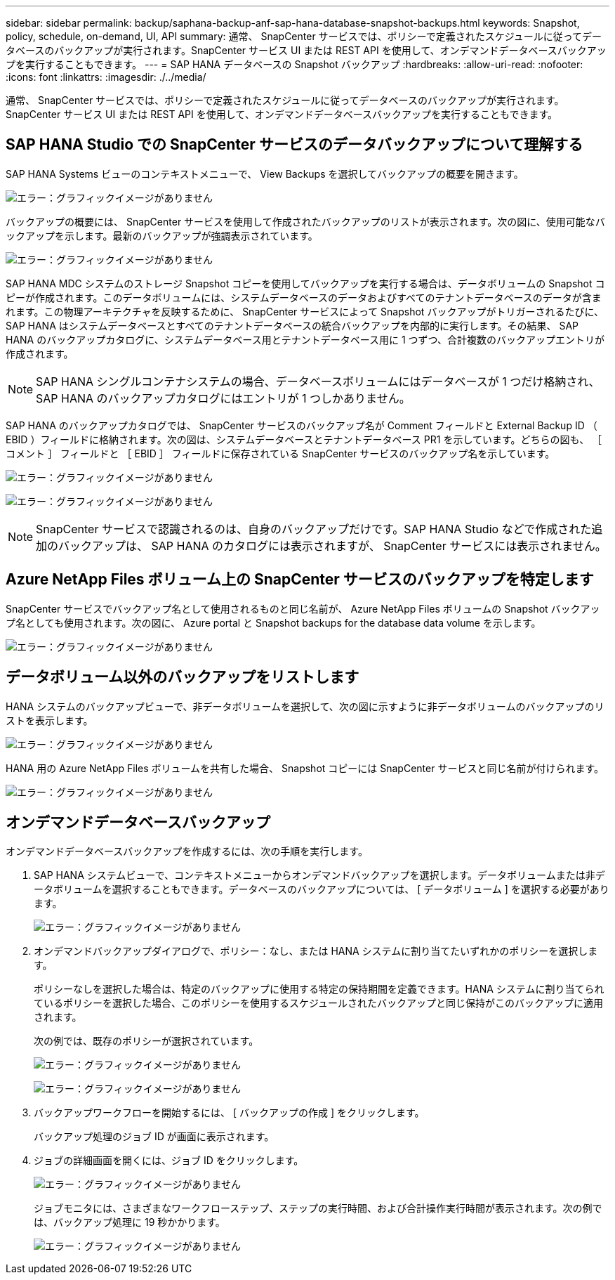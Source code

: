 ---
sidebar: sidebar 
permalink: backup/saphana-backup-anf-sap-hana-database-snapshot-backups.html 
keywords: Snapshot, policy, schedule, on-demand, UI, API 
summary: 通常、 SnapCenter サービスでは、ポリシーで定義されたスケジュールに従ってデータベースのバックアップが実行されます。SnapCenter サービス UI または REST API を使用して、オンデマンドデータベースバックアップを実行することもできます。 
---
= SAP HANA データベースの Snapshot バックアップ
:hardbreaks:
:allow-uri-read: 
:nofooter: 
:icons: font
:linkattrs: 
:imagesdir: ./../media/


[role="lead"]
通常、 SnapCenter サービスでは、ポリシーで定義されたスケジュールに従ってデータベースのバックアップが実行されます。SnapCenter サービス UI または REST API を使用して、オンデマンドデータベースバックアップを実行することもできます。



== SAP HANA Studio での SnapCenter サービスのデータバックアップについて理解する

SAP HANA Systems ビューのコンテキストメニューで、 View Backups を選択してバックアップの概要を開きます。

image:saphana-backup-anf-image46.png["エラー：グラフィックイメージがありません"]

バックアップの概要には、 SnapCenter サービスを使用して作成されたバックアップのリストが表示されます。次の図に、使用可能なバックアップを示します。最新のバックアップが強調表示されています。

image:saphana-backup-anf-image47.png["エラー：グラフィックイメージがありません"]

SAP HANA MDC システムのストレージ Snapshot コピーを使用してバックアップを実行する場合は、データボリュームの Snapshot コピーが作成されます。このデータボリュームには、システムデータベースのデータおよびすべてのテナントデータベースのデータが含まれます。この物理アーキテクチャを反映するために、 SnapCenter サービスによって Snapshot バックアップがトリガーされるたびに、 SAP HANA はシステムデータベースとすべてのテナントデータベースの統合バックアップを内部的に実行します。その結果、 SAP HANA のバックアップカタログに、システムデータベース用とテナントデータベース用に 1 つずつ、合計複数のバックアップエントリが作成されます。


NOTE: SAP HANA シングルコンテナシステムの場合、データベースボリュームにはデータベースが 1 つだけ格納され、 SAP HANA のバックアップカタログにはエントリが 1 つしかありません。

SAP HANA のバックアップカタログでは、 SnapCenter サービスのバックアップ名が Comment フィールドと External Backup ID （ EBID ）フィールドに格納されます。次の図は、システムデータベースとテナントデータベース PR1 を示しています。どちらの図も、 ［ コメント ］ フィールドと ［ EBID ］ フィールドに保存されている SnapCenter サービスのバックアップ名を示しています。

image:saphana-backup-anf-image48.png["エラー：グラフィックイメージがありません"]

image:saphana-backup-anf-image49.png["エラー：グラフィックイメージがありません"]


NOTE: SnapCenter サービスで認識されるのは、自身のバックアップだけです。SAP HANA Studio などで作成された追加のバックアップは、 SAP HANA のカタログには表示されますが、 SnapCenter サービスには表示されません。



== Azure NetApp Files ボリューム上の SnapCenter サービスのバックアップを特定します

SnapCenter サービスでバックアップ名として使用されるものと同じ名前が、 Azure NetApp Files ボリュームの Snapshot バックアップ名としても使用されます。次の図に、 Azure portal と Snapshot backups for the database data volume を示します。

image:saphana-backup-anf-image50.png["エラー：グラフィックイメージがありません"]



== データボリューム以外のバックアップをリストします

HANA システムのバックアップビューで、非データボリュームを選択して、次の図に示すように非データボリュームのバックアップのリストを表示します。

image:saphana-backup-anf-image51.png["エラー：グラフィックイメージがありません"]

HANA 用の Azure NetApp Files ボリュームを共有した場合、 Snapshot コピーには SnapCenter サービスと同じ名前が付けられます。

image:saphana-backup-anf-image52.png["エラー：グラフィックイメージがありません"]



== オンデマンドデータベースバックアップ

オンデマンドデータベースバックアップを作成するには、次の手順を実行します。

. SAP HANA システムビューで、コンテキストメニューからオンデマンドバックアップを選択します。データボリュームまたは非データボリュームを選択することもできます。データベースのバックアップについては、 [ データボリューム ] を選択する必要があります。
+
image:saphana-backup-anf-image53.png["エラー：グラフィックイメージがありません"]

. オンデマンドバックアップダイアログで、ポリシー：なし、または HANA システムに割り当てたいずれかのポリシーを選択します。
+
ポリシーなしを選択した場合は、特定のバックアップに使用する特定の保持期間を定義できます。HANA システムに割り当てられているポリシーを選択した場合、このポリシーを使用するスケジュールされたバックアップと同じ保持がこのバックアップに適用されます。

+
次の例では、既存のポリシーが選択されています。

+
image:saphana-backup-anf-image54.png["エラー：グラフィックイメージがありません"]

+
image:saphana-backup-anf-image55.png["エラー：グラフィックイメージがありません"]

. バックアップワークフローを開始するには、 [ バックアップの作成 ] をクリックします。
+
バックアップ処理のジョブ ID が画面に表示されます。

. ジョブの詳細画面を開くには、ジョブ ID をクリックします。
+
image:saphana-backup-anf-image56.png["エラー：グラフィックイメージがありません"]

+
ジョブモニタには、さまざまなワークフローステップ、ステップの実行時間、および合計操作実行時間が表示されます。次の例では、バックアップ処理に 19 秒かかります。

+
image:saphana-backup-anf-image57.png["エラー：グラフィックイメージがありません"]


